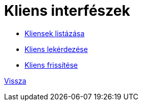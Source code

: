 = Kliens interfészek

* link:client-list.adoc[Kliensek listázása]

* link:client-read.adoc[Kliens lekérdezése]

* link:client-update.adoc[Kliens frissítése]


link:../interfaces.adoc[Vissza]